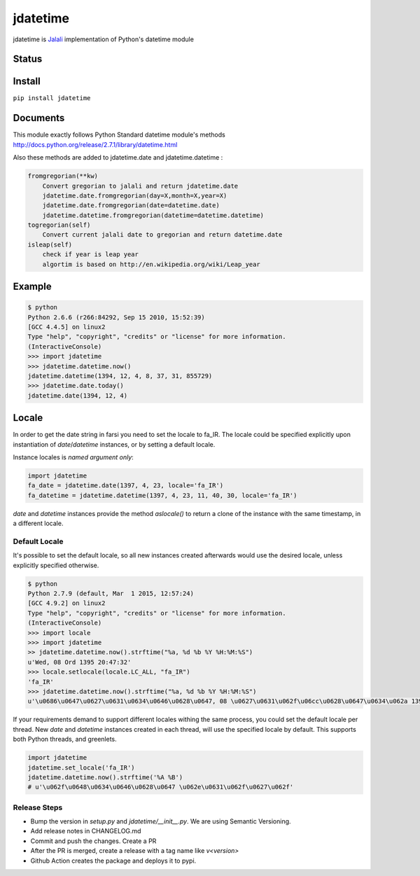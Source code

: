 jdatetime
=========
jdatetime is Jalali_ implementation of Python's datetime module

Status
------

.. image:: https://github.com/slashmili/python-jalali/workflows/Tests/badge.svg?branch=main
   :target: https://github.com/slashmili/python-jalali/actions


.. image:: https://ci.appveyor.com/api/projects/status/ge5rk703ydx649a6?svg=true
   :target: https://ci.appveyor.com/project/slashmili/python-jalali

.. image:: https://img.shields.io/pypi/v/jdatetime.svg
   :target: https://pypi.python.org/pypi/jdatetime

.. image:: https://img.shields.io/pypi/pyversions/jdatetime.svg
   :target: https://pypi.python.org/pypi/jdatetime

Install
-------
``pip install jdatetime``

Documents
---------
This module exactly follows Python Standard datetime module's methods http://docs.python.org/release/2.7.1/library/datetime.html

Also these methods are added to jdatetime.date and jdatetime.datetime :


.. code-block:: python

    fromgregorian(**kw)
        Convert gregorian to jalali and return jdatetime.date
        jdatetime.date.fromgregorian(day=X,month=X,year=X)
        jdatetime.date.fromgregorian(date=datetime.date)
        jdatetime.datetime.fromgregorian(datetime=datetime.datetime)
    togregorian(self)
        Convert current jalali date to gregorian and return datetime.date
    isleap(self)
        check if year is leap year
        algortim is based on http://en.wikipedia.org/wiki/Leap_year



Example
-------

.. code-block:: shell

    $ python
    Python 2.6.6 (r266:84292, Sep 15 2010, 15:52:39)
    [GCC 4.4.5] on linux2
    Type "help", "copyright", "credits" or "license" for more information.
    (InteractiveConsole)
    >>> import jdatetime
    >>> jdatetime.datetime.now()
    jdatetime.datetime(1394, 12, 4, 8, 37, 31, 855729)
    >>> jdatetime.date.today()
    jdatetime.date(1394, 12, 4)


Locale
------
In order to get the date string in farsi you need to set the locale to fa_IR. The locale
could be specified explicitly upon instantiation of `date`/`datetime` instances, or by
setting a default locale.

Instance locales is *named argument only*:

.. code-block:: python

    import jdatetime
    fa_date = jdatetime.date(1397, 4, 23, locale='fa_IR')
    fa_datetime = jdatetime.datetime(1397, 4, 23, 11, 40, 30, locale='fa_IR')


`date` and `datetime` instances provide the method `aslocale()` to return a clone of the instance
with the same timestamp, in a different locale.


Default Locale
~~~~~~~~~~~~~~
It's possible to set the default locale, so all new instances created afterwards would use
the desired locale, unless explicitly specified otherwise.

.. code-block:: shell

    $ python
    Python 2.7.9 (default, Mar  1 2015, 12:57:24)
    [GCC 4.9.2] on linux2
    Type "help", "copyright", "credits" or "license" for more information.
    (InteractiveConsole)
    >>> import locale
    >>> import jdatetime
    >> jdatetime.datetime.now().strftime("%a, %d %b %Y %H:%M:%S")
    u'Wed, 08 Ord 1395 20:47:32'
    >>> locale.setlocale(locale.LC_ALL, "fa_IR")
    'fa_IR'
    >>> jdatetime.datetime.now().strftime("%a, %d %b %Y %H:%M:%S")
    u'\u0686\u0647\u0627\u0631\u0634\u0646\u0628\u0647, 08 \u0627\u0631\u062f\u06cc\u0628\u0647\u0634\u062a 1395 20:47:56'


If your requirements demand to support different locales withing the same process,
you could set the default locale per thread. New `date` and `datetime` instances
created in each thread, will use the specified locale by default.
This supports both Python threads, and greenlets.


.. code-block:: python

    import jdatetime
    jdatetime.set_locale('fa_IR')
    jdatetime.datetime.now().strftime('%A %B')
    # u'\u062f\u0648\u0634\u0646\u0628\u0647 \u062e\u0631\u062f\u0627\u062f'

Release Steps
~~~~~~~~~~~~~~
* Bump the version in `setup.py` and `jdatetime/__init__.py`. We are using Semantic Versioning.
* Add release notes in CHANGELOG.md
* Commit and push the changes. Create a PR
* After the PR is merged, create a release with a tag name like `v<version>`
* Github Action creates the package and deploys it to pypi.

.. _Jalali: http://en.wikipedia.org/wiki/Iranian_calendar
